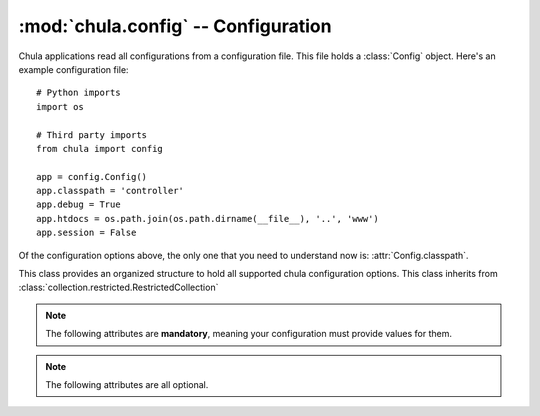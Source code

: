 :mod:`chula.config` -- Configuration
====================================

.. index::
   single: config
   single: configuration
   pair: application; configuration

.. module:: chula.config

Chula applications read all configurations from a configuration file.
This file holds a :class:`Config` object.  Here's an example
configuration file::

 # Python imports
 import os

 # Third party imports
 from chula import config

 app = config.Config()
 app.classpath = 'controller'
 app.debug = True
 app.htdocs = os.path.join(os.path.dirname(__file__), '..', 'www')
 app.session = False

Of the configuration options above, the only one that you need to
understand now is: :attr:`Config.classpath`.

..
  :attr:`Config.error_controller` options.

.. class:: Config()

   This class provides an organized structure to hold all supported
   chula configuration options.  This class inherits from
   :class:`collection.restricted.RestrictedCollection`

   .. note::

      The following attributes are **mandatory**, meaning your
      configuration must provide values for them.

   .. attribute:: classpath

      The :attr:`classpath` option specifies a package in Python's
      path that holds one or more Chula controllers.  The convention
      typically used is ``controller``, which would be located in
      :file:`webapp/controller` from a fileystem perspective.  You can
      use any location you like, it just needs to be a valid Python
      package in Python's path.

      Most applications will either be installed or use a symlink expose the
      package without actually installing it.  Another option that's handy
      for development is to alter ``sys.path`` and inject the classpath at
      runtime.  This is really easy for standalone type apps - but might be
      able to do this with Mod_python_ and Mod_WSGI_ too.  The important
      thing here is that you need to have code that bootstraps Chula (so you
      can have a way to alter ``sys.path`` before Chula gets to it.

      There are two controllers that are special in that Chula needs to know
      exactly where they without any mapping logic.  These controllers also
      must have a few methods implemented.  The location of these
      controllers are relative to the defined :attr:`classpath`.

   .. note::

      The following attributes are all optional.

   .. attribute:: add_timer

      If :attr:`add_timer` is ``True`` an HTML fragment will be added to the
      body of the page, including the following pieces of information:

      * Chula adapter being used
      * Server hostname
      * Chula version
      * Processing time (server side)

      The fragment will look something like this::

       <div style="display:none;">
         <div id="CHULA_ADAPTER">FCGI/WSGI</div>
         <div id="CHULA_SERVER">li83-242</div>
         <div id="CHULA_VERSION">0.5.0</div>
         <div id="CHULA_COST">104.279995 ms</div>
       </div>

      This information can be used by client side javascript to display how
      fast search results were obtained, for example.  If your application
      happens to use aggressive caching (like full html caching) the timer
      will still be accurate.

      Default: ``True``

   .. attribute:: auto_reload

      If :attr:`auto_reload` is ``True`` Chula will try to reload the
      application with every http request.  The idea here is to save
      code in your editor, and refresh the browser - super handy.

      Default: ``False``

   .. attribute:: construction_controller

      The :attr:`construction_controller` specifies the controller to
      be called in the event the application is marked "under
      construction".  This is optional, but you'll be glad it's there
      when you need it.  The basic idea of the construction controller
      is that all requests get routed to it when a specific file
      exists on disk.  This means that when you need to take your site
      down for maintenance or something you can just *touch* the file
      configured via :attr:`construction_trigger`.

      The mandatory method that must exist in this controller is
      ``index()``.  For example with the above configuration this would be
      ``controller.construction.Construction.index()``.

   .. attribute:: construction_trigger

      Fully qualified path to a file on disk.  If the file exists, the
      construction controller will be called for all requests.

   .. attribute:: debug

      The :attr:`debug` flag has a default value of ``True`` and is
      only used by the Chula queue server.  It's main intention is
      really to be a hook that your application can use to alter it's
      behavior during development.

   .. attribute:: error_controller

      The :attr:`error_controller` specifies the controller to be
      called when something goes wrong.  Here are a few example use
      cases that will result in the error controller being called, and
      the corresponding method called:

      ============= ===========================================================
      Method        Use case
      ============= ===========================================================
      :meth:`e404`  The inbound request does not map to a controller.
      :meth:`e500`  During the processing of a request, and unhandled exception
                    is thrown within the controller.
      ============= ===========================================================

      Using an example configuration, if a request is made that cannot
      be mapped, Chula will call ``error.Error.e404()``.  If an
      unhandled exception occurs ``error.Error.e500()`` will be
      called.  This also means that if a request is made that cannot
      be mapped, and something goes wrong inside :meth:`e404` then
      both controller methods will actually get called.  This makes it
      very important that your error controller not be capable of
      throwing unhandled exceptions.

      If you want to have informative error pages during development,
      you'll want to place that code inside your error controller's
      :meth:`e500` method that exposes this information.  You can find a
      very simple implementation that does this inside this
      application's error controller and view.

      Default: :mod:`chula.www.controller.error`

   .. attribute:: htdocs

      Fully qualified path to a directory on disk.  When using the
      default :mod:`chula.www.controller.error` controller will serve
      static resources (css, js, html, png) from this directory.

      Default: ``None``

   .. attribute:: local

      The Chula configuration class is
      :class:`collection.restricted.RestrictedCollection`, meaning
      it's a dictionary with a pre defined set of keys.  Any key
      additions or removals will result in an exception.  This is done
      to ensure that the configuration is extremely stable.  In the
      event you would like to store configutation local to your
      application, the :attr:`local` attribute is available.  This can
      hold anything of your choosing.

   .. attribute:: log

      Fully qualified path to a file on disk.  This will will hold
      Chula specific logging.  The data sent to this file will only be
      warnings and above by default.  The default value is
      :file:`/tmp/chula.log`.  The user running the application must
      have write access to this file.

   .. attribute:: log_level

      This value is of type ``int`` and holds the threshold at which
      loging should occur.  The default value is ``logging.WARNING``.
      This means you will see warnings and errors, but not debug
      output.  If you change the value to ``logging.DEBUG`` you will
      get even more verbose output.  There is logic builtin to perform
      an offset for stdout logging.  So if you have
      :attr:`config.Config.debug` set to ``True`` the stdout logging
      will be more verbose than the file based logging.  Thus with the
      default configuration you get warnings and errors logged via the
      file, and debug and above via stdout.

   .. attribute:: mapper

      Chula currently has support for classpath and regex based url
      mappings.  The default value is to perform automatic classpath
      based mappings.

      **Classpath Mapper**

      The classpath mapper uses an algorithm to choose the right controller
      method for a given url.  Here are a few examples of the mapping
      algorithm used (assuming the configuration example at the top of this
      page):

      * http://localhost

        1. ``controller.home.Home.index()``

        With no :const:`env.REQUEST_URI` a direct call to the home
        controller can be made.  The home controller is named ``home``
        and is expected to be at the root of the specified
        :attr:`config.Config.classpath`, with a class named ``Home``
        and a method named ``index()``.

      * http://localhost/products

        1. ``controller.products.Products.index()``
        #. ``controller.home.Home.products()``
        #. ``controller.error.Error.e404()``

        When there is a single part this can either be a specified
        controller (and an assumed method) or this could be a specified
        method on the home controller.

      * http://localhost/products/dog

        1. ``controller.products.Products.Dog()``
        #. ``controller.error.Error.e404()``

        When there are two parts, it must be a specified controller and
        method.

      * http://localhost/products/dog/small

        1. ``controller.products.dog.Dog.index()``
        #. ``controller.error.Error.e404()``

        When there are more than two parts, it must be fully qualified,
        meaning a package(s), module, and controller.

      **Regex Mapper**

      In the event you would like to use regex style mappings, set this
      value to a tuple of dictionaries containing the regex:controller
      mappings.  Here is an example regex mapper::

       mapper = (
           (r'^$', 'home.index'),
           (r'^/about/?$', 'home.about'),
           (r'^/login/?$', 'auth.login'),
           (r'^/logout/?$', 'auth.logout')
       )

      In the map above, the first argument is a regular expression
      (this might actually become a compiled regex in time) that
      matches against :const:`env.REQUEST_URI`, and the second argument is a
      dot syntax that matches the relative path to a controller
      method.  The syntax assumes the path is all lower case, but it
      will expect all actual controller classes to have an upper cased
      first letter, and the parens on the method are implied.  So
      using the last map in the map above, the actual class/method
      used would be: ``controller.auth.Auth.logout()``

   .. attribute: mqueue_db

      Fully qualified path to a directory on disk.  When the Chula
      queue is used, this directory will be used to hold queue data.
      The default value is :file:`/tmp/chula/mqueue`.  The user running
      the queue must have write access to the directory.

   .. attribute:: mqueue_host

      Hostname that the Chula queue client and server should use.  The
      default value is ``localhost``.

   .. attribute:: session

      if :attr:`session` is ``True`` session is enabled, else not.
      Session is enabled by default.  See session_ for additional
      detail on setup and configuration.

   .. attribute:: session_db

      Database name used for persisting session.  The default value is
      ``chula_session``.

   .. attribute:: session_encryption_key

      I think this is a value no longer being used.  At one point the
      cookie value was being hashed.  Currently Chula is directly
      using :class:`Cookie.SimpleCookie` and at some point lost support for
      hashing the value.  This might be added back in at some point.

   .. attribute:: session_host

      Database host used for persisting session (currently only PostgreSQL)

   .. attribute:: session_max_stale_count

      The maximum number of session requests allowed to be served
      directly from the cache.  The default value for this setting is
      ``10``.  When the number of reqeusts exceed this value, the
      configured backend will be used.  This is designed to increase
      the scalability of the session store.  Chula session is always
      fronted by Memcached, and it's assumed that Memcached is
      reasonably reliable, thus with the default configuration the
      session backend will only see 10% of the traffic.  In the event
      of a cache miss, the backend is always used.  The only value in
      decreasing this value is to reduce the changes of stale data in
      the event of a cache failure.

   .. attribute:: session_memcache

      Memcached cluser to be used for session.  This value holds a list of
      tuples - each containing a hostname:port syntax. The default value is
      ``[('localhost:11211', 1)]``.  This value is directly fed to
      memcache.py which happens to be bundled with Chula.

      NOTE: There are plans to add support for libmemcached_

   .. attribute:: session_name

      The name of the the session cookie to be sent to the browser.  The
      default value is ``chula-session``.

   .. attribute:: session_nosql

      HTTP path to a running CouchDB_ installation.  If this value is
      specified, CouchDB will be used for the session backend instead of
      PostgreSQL.  The default value is ``None`` - which means PostgreSQL_ is
      currently the default backend session store.

   .. attribute:: session_password

      Password to the PostgreSQL session database

   .. attribute:: session_port

      Port to the PostgreSQL session database

   .. attribute:: session_timeout

      Session timeout value

   .. attribute:: session_username

      Username to the PostgreSQL session database

   .. attribute:: strict_method_resolution

      If :attr:`strict_method_resolution` is ``True`` the url mapper
      will send the request directly to the error controller (:meth:`e404`
      method) if a direct map is not possible.  So basically the
      mappers will not attempt to use the implied ``index()`` method.
      This is not true for the homepage, as it's always an implied map
      to ``home.index()``.  The default value is ``False``.

.. _session: session.html

.. _FastCGI: http://en.wikipedia.org/wiki/FastCGI
.. _Memcached: http://www.memcached.org
.. _Mod_python: http://www.modpython.org
.. _Mod_WSGI: http://code.google.com/p/modwsgi/
.. _MySQL: http://www.mysql.org
.. _PostgreSQL: http://www.postgresql.org
.. _libmemcached:  http://code.google.com/p/python-libmemcached/
.. _CouchDB: http://couchdb.apache.org
